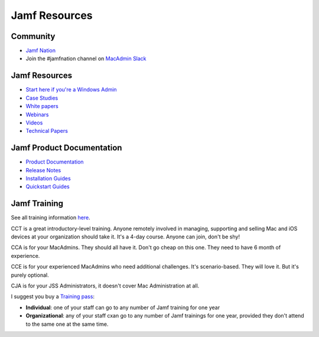 Jamf Resources
==============

Community
----------
- `Jamf Nation <https://www.jamf.com/jamf-nation/>`_
- Join the #jamfnation channel on `MacAdmin Slack <http://MacAdmins.org>`_


Jamf Resources
--------------

- `Start here if you're a Windows Admin <https://www.jamf.com/resources/manage-mac-in-any-environment/>`_
- `Case Studies <https://www.jamf.com/resources/case-studies/>`_
- `White papers <https://www.jamf.com/resources/white-papers/>`_
- `Webinars <https://www.jamf.com/resources/webinars/>`_
- `Videos <https://www.jamf.com/resources/video-library/>`_
- `Technical Papers <https://www.jamf.com/resources/technical-papers/>`_


Jamf Product Documentation
--------------------------

- `Product Documentation <https://www.jamf.com/resources/product-documentation/>`_
- `Release Notes <https://www.jamf.com/resources/all/release-notes/>`_
- `Installation Guides <https://www.jamf.com/resources/all/installation-guides/>`_
- `Quickstart Guides <https://www.jamf.com/resources/all/quickstart-guides/>`_

Jamf Training
-------------

See all training information `here <https://www.jamf.com/training/>`_.

CCT is a great introductory-level training. Anyone remotely involved in managing, supporting and selling Mac and iOS devices at your organization should take it. It's a 4-day course. Anyone can join, don't be shy!

CCA is for your MacAdmins. They should all have it. Don't go cheap on this one. They need to have 6 month of experience.

CCE is for your experienced MacAdmins who need additional challenges. It's scenario-based. They will love it. But it's purely optional.

CJA is for your JSS Administrators, it doesn't cover Mac Administration at all. 

I suggest you buy a `Training pass <https://www.jamf.com/training/training-pass/>`_:

- **Individual**: one of your staff can go to any number of Jamf training for one year
- **Organizational**: any of your staff cxan go to any number of Jamf trainings for one year, provided they don't attend to the same one at the same time.